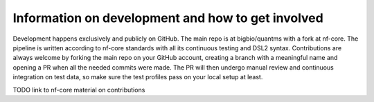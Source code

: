 Information on development and how to get involved
==================================================

Development happens exclusively and publicly on GitHub. The main repo is at bigbio/quantms with a fork at nf-core.
The pipeline is written according to nf-core standards with all its continuous testing and DSL2 syntax.
Contributions are always welcome by forking the main repo on your GitHub account, creating a branch with
a meaningful name and opening a PR when all the needed commits were made.
The PR will then undergo manual review and continuous integration on test data, so make sure the
test profiles pass on your local setup at least.

TODO link to nf-core material on contributions
